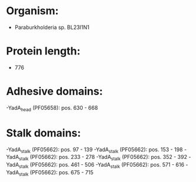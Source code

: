 * Organism:
- Paraburkholderia sp. BL23I1N1
* Protein length:
- 776
* Adhesive domains:
-YadA_head (PF05658): pos. 630 - 668
* Stalk domains:
-YadA_stalk (PF05662): pos. 97 - 139
-YadA_stalk (PF05662): pos. 153 - 198
-YadA_stalk (PF05662): pos. 233 - 278
-YadA_stalk (PF05662): pos. 352 - 392
-YadA_stalk (PF05662): pos. 461 - 506
-YadA_stalk (PF05662): pos. 571 - 616
-YadA_stalk (PF05662): pos. 675 - 715

